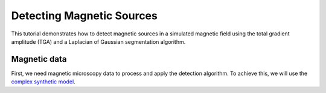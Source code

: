 Detecting Magnetic Sources
==========================

This tutorial demonstrates how to detect magnetic sources in a simulated 
magnetic field using the total gradient amplitude (TGA) and a 
Laplacian of Gaussian segmentation algorithm.

Magnetic data
-------------

First, we need magnetic microscopy data to process and apply the detection 
algorithm. To achieve this, we will use the 
`complex synthetic  model <https://www.fatiando.org/magali/latest/tutorial/creating_synthetic_data.html#simulating-a-complex-dipole-distribution>`_.


.. jupyter-execute::

        import numpy as np
        import verde as vd
        import magali as mg
        import harmonica as hm

        sensor_sample_distance = 5.0  # µm
        region = [0, 2000, 0, 2000]  # µm
        spacing = 2  # µm

        true_inclination = 30  # degrees
        true_declination = 40  # degrees
        true_dispersion_angle = 5  # degrees
        size = 100  # number of random dipoles

        directions_inclination, directions_declination = mg.random_directions(
            true_inclination,
            true_declination,
            true_dispersion_angle,
            size=size,
            random_state=5,
        )

        dipoles_amplitude = abs(np.random.normal(0, 100, size)) * 1.0e-14

        dipole_coordinates = (
            np.concatenate([np.random.randint(30, 1970, size), [1250, 1300, 500]]),  # x
            np.concatenate([np.random.randint(30, 1970, size), [500, 1750, 1000]]),  # y
            np.concatenate([np.random.randint(-20, -1, size), [-15, -15, -30]]),     # z
        )

        dipole_moments = hm.magnetic_angles_to_vec(
            inclination=np.concatenate([directions_inclination, [10, -10, -5]]),
            declination=np.concatenate([directions_declination, [10, 170, 190]]),
            intensity=np.concatenate([dipoles_amplitude, [5e-11, 5e-11, 5e-11]]),
        )

        data = mg.dipole_bz_grid(
            region, spacing, sensor_sample_distance,
            dipole_coordinates, dipole_moments
        )

        data.plot.pcolormesh(cmap="seismic", vmin=-5000, vmax=5000)
